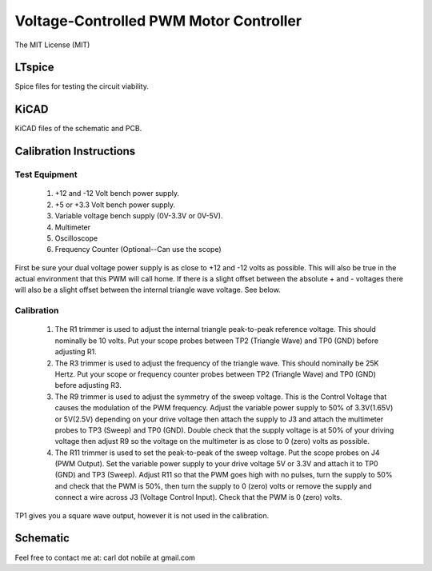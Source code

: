 ***************************************
Voltage-Controlled PWM Motor Controller
***************************************
The MIT License (MIT)

=======
LTspice
=======

Spice files for testing the circuit viability.

=====
KiCAD
=====

KiCAD files of the schematic and PCB.

========================
Calibration Instructions
========================

Test Equipment
--------------

  1. +12 and -12 Volt bench power supply.
  2. +5 or +3.3 Volt bench power supply.
  3. Variable voltage bench supply (0V-3.3V or 0V-5V).
  4. Multimeter
  5. Oscilloscope
  6. Frequency Counter (Optional--Can use the scope)

First be sure your dual voltage power supply is as close to +12 and -12 volts
as possible. This will also be true in the actual environment that this PWM
will call home. If there is a slight offset between the absolute + and -
voltages there will also be a slight offset between the internal triangle wave
voltage. See below.

Calibration
-----------

  1. The R1 trimmer is used to adjust the internal triangle peak-to-peak
     reference voltage. This should nominally be 10 volts. Put your scope
     probes between TP2 (Triangle Wave) and TP0 (GND) before adjusting R1.
  2. The R3 trimmer is used to adjust the frequency of the triangle wave. This
     should nominally be 25K Hertz. Put your scope or frequency counter probes
     between TP2 (Triangle Wave) and TP0 (GND) before adjusting R3.
  3. The R9 trimmer is used to adjust the symmetry of the sweep voltage. This
     is the Control Voltage that causes the modulation of the PWM
     frequency. Adjust the variable power supply to 50% of 3.3V(1.65V) or
     5V(2.5V) depending on your drive voltage then attach the supply to J3 and
     attach the multimeter probes to TP3 (Sweep) and TP0 (GND). Double check
     that the supply voltage is at 50% of your driving voltage then adjust R9
     so the voltage on the multimeter is as close to 0 (zero) volts as
     possible.
  4. The R11 trimmer is used to set the peak-to-peak of the sweep voltage. Put
     the scope probes on J4 (PWM Output). Set the variable power supply to your
     drive voltage 5V or 3.3V and attach it to TP0 (GND) and TP3 (Sweep).
     Adjust R11 so that the PWM goes high with no pulses, turn the supply to
     50% and check that the PWM is 50%, then turn the supply to 0 (zero) volts
     or remove the supply and connect a wire across J3 (Voltage Control
     Input). Check that the PWM is 0 (zero) volts.

TP1 gives you a square wave output, however it is not used in the calibration.

=========
Schematic
=========

.. image:: images/VoltageControlledPWM-V1.0.png
  :width: 400
  :alt: Schematic


Feel free to contact me at: carl dot nobile at gmail.com
